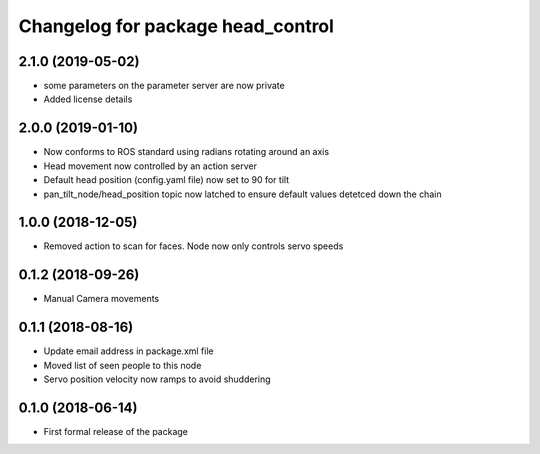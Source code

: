 ^^^^^^^^^^^^^^^^^^^^^^^^^^^^^^
Changelog for package head_control
^^^^^^^^^^^^^^^^^^^^^^^^^^^^^^

2.1.0 (2019-05-02)
------------------
* some parameters on the parameter server are now private
* Added license details

2.0.0 (2019-01-10)
------------------
* Now conforms to ROS standard using radians rotating around an axis
* Head movement now controlled by an action server
* Default head position (config.yaml file) now set to 90 for tilt
* pan_tilt_node/head_position topic now latched to ensure default values detetced down the chain

1.0.0 (2018-12-05)
------------------
* Removed action to scan for faces. Node now only controls servo speeds

0.1.2 (2018-09-26)
------------------
* Manual Camera movements

0.1.1 (2018-08-16)
------------------
* Update email address in package.xml file
* Moved list of seen people to this node
* Servo position velocity now ramps to avoid shuddering

0.1.0 (2018-06-14)
------------------
* First formal release of the package
